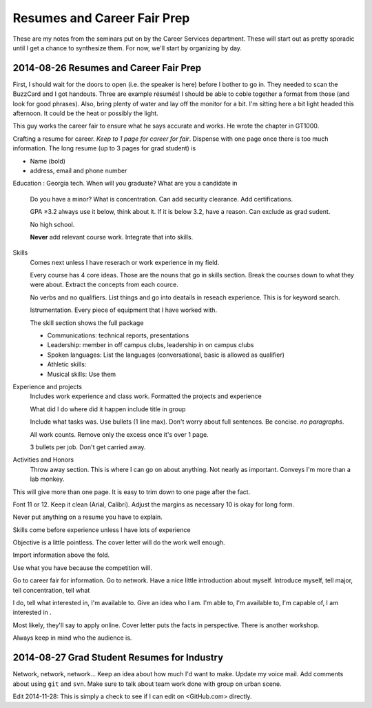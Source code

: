 Resumes and Career Fair Prep
============================

These are my notes from the seminars put on by the Career Services
department.  These will start out as pretty sporadic until I get a
chance to synthesize them.  For now, we'll start by organizing by day.

2014-08-26 Resumes and Career Fair Prep
---------------------------------------

First, I should wait for the doors to open (i.e. the speaker is here)
before I bother to go in.  They needed to scan the BuzzCard and I got
handouts.  Three are example résumés!  I should be able to coble
together a format from those (and look for good phrases).  Also, bring
plenty of water and lay off the monitor for a bit.  I'm sitting here a
bit light headed this afternoon.  It could be the heat or possibly the
light.

This guy works the career fair to ensure what he says accurate and
works.  He wrote the chapter in GT1000.

Crafting a resume for career.  *Keep to 1 page for career for fair*.
Dispense with one page once there is too much information.  The long
resume (up to 3 pages for grad student) is 

+   Name (bold)
+   address, email and phone number

Education
:   Georgia tech.  When will you graduate?  What are you a candidate in
    Do you have a minor?  What is concentration.  Can add security
    clearance.  Add certifications.
    
    GPA ≥3.2 always use it below, think about it.  If it is below 3.2,
    have a reason.  Can exclude as grad sudent.
    
    No high school.

    **Never** add relevant course work.  Integrate that into skills.
    
Skills
    Comes next unless I have reserach or work experience in my field.

    Every course has 4 core ideas.  Those are the nouns that go in
    skills section.  Break the courses down to what they were about.
    Extract the concepts from each cource.

    No verbs and no qualifiers.  List things and go into deatails in
    reseach experience.  This is for keyword search.

    Istrumentation.  Every piece of equipment that I have worked with.

    The skill section shows the full package

    +   Communications: technical reports, presentations
    +   Leadership: member in off campus clubs, leadership in on campus
        clubs
    +   Spoken languages: List the languages (conversational, basic is
        allowed as qualifier)
    +   Athletic skills:
    +   Musical skills: Use them

Experience and projects
    Includes work experience and class work.  Formatted the projects and
    experience

    What did I do where did it happen include title in group

    Include what tasks was.  Use bullets (1 line max).  Don't worry
    about full sentences.  Be concise.  *no paragraphs*.

    All work counts.  Remove only the excess once it's over 1 page.

    3 bullets per job.  Don't get carried away.

Activities and Honors
    Throw away section.  This is where I can go on about anything.  Not
    nearly as important.  Conveys I'm more than a lab monkey.

This will give more than one page.  It is easy to trim down to one page
after the fact.

Font 11 or 12.  Keep it clean (Arial, Calibri). Adjust the margins as
necessary 10 is okay for long form.

Never put anything on a resume you have to explain.

Skills come before experience unless I have lots of experience

Objective is a little pointless.  The cover letter will do the work well
enough. 

Import information above the fold.

Use what you have because the competition will.

Go to career fair for information.  Go to network.  Have a nice little
introduction about myself.  Introduce myself, tell major, tell
concentration, tell what 

I do, tell what interested in, I'm available
to.  Give an idea who I am.  I'm able to, I'm available to, I'm capable
of, I am interested in .

Most likely, they'll say to apply online.  Cover letter puts the
facts in perspective.  There is another workshop.

Always keep in mind who the audience is.

2014-08-27 Grad Student Resumes for Industry
--------------------------------------------

Network, network, network…  Keep an idea about how much I'd want to
make.  Update my voice mail.  Add comments about using ``git`` and
``svn``.  Make sure to talk about team work done with group on urban
scene.

Edit 2014-11-28:
This is simply a check to see if I can edit on <GitHub.com> directly.
